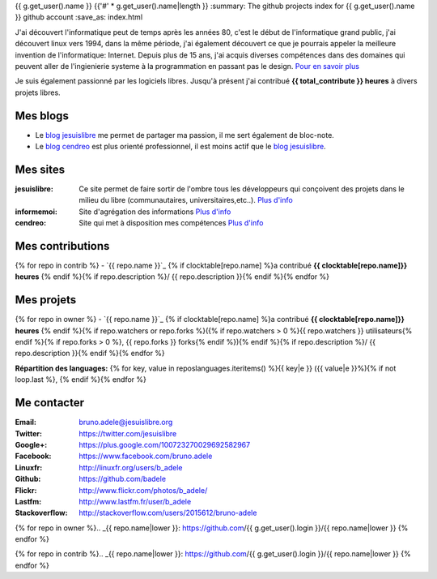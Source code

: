 {{ g.get_user().name }}
{{'#' * g.get_user().name|length }}
:summary: The github projects index for {{ g.get_user().name }} github account
:save_as: index.html

.. image:: /static/bruno.jpg
    :alt: Ma photo
    :align: right

J'ai découvert l'informatique peut de temps après les années 80, c'est le début de l'informatique grand public, j'ai découvert linux vers 1994, dans la même période, 
j'ai également découvert ce que je pourrais appeler la meilleure invention de l'informatique: Internet. Depuis plus de 15 ans, j'ai acquis diverses compétences dans des 
domaines qui peuvent aller de l'ingienierie systeme à la programmation en passant pas le design. `Pour en savoir plus </cv>`__ 

Je suis également passionné par les logiciels libres. Jusqu'à présent j'ai contribué **{{ total_contribute }} heures** à divers projets libres.

Mes blogs
---------

- Le `blog jesuislibre`_ me permet de partager ma passion, il me sert également de bloc-note.
- Le `blog cendreo`_ est plus orienté professionnel, il est moins actif que le `blog jesuislibre`_.


Mes sites
---------

:jesuislibre: Ce site permet de faire sortir de l'ombre tous les développeurs qui conçoivent des projets dans le milieu du libre (communautaires, universitaires,etc..).
              `Plus d'info <http://www.jesuislibre.org>`__
:informemoi: Site d'agrégation des informations
             `Plus d'info <http://www.informemoi.com>`__
:cendreo: Site qui met à disposition mes compétences
          `Plus d'info <http://www.cendreo.com>`__

Mes contributions
-----------------
{% for repo in contrib %}
- `{{ repo.name }}`_ {% if clocktable[repo.name] %}a contribué **{{ clocktable[repo.name]}} heures** {% endif %}{% if repo.description %}/ {{ repo.description }}{% endif %}{% endfor %}


Mes projets
-----------
{% for repo in owner %}
- `{{ repo.name }}`_ {% if clocktable[repo.name] %}a contribué **{{ clocktable[repo.name]}} heures** {% endif %}{% if repo.watchers or repo.forks %}({% if repo.watchers > 0 %}{{ repo.watchers }} utilisateurs{% endif %}{% if repo.forks > 0 %}, {{ repo.forks }} forks{% endif %}){% endif %}{% if repo.description %}/ {{ repo.description }}{% endif %}{% endfor %}

**Répartition des languages:** {% for key, value in reposlanguages.iteritems() %}{{ key|e }} ({{ value|e }}%){% if not loop.last %}, {% endif %}{% endfor %}

Me contacter
------------

:Email: bruno.adele@jesuislibre.org
:Twitter: https://twitter.com/jesuislibre
:Google+: https://plus.google.com/100723270029692582967
:Facebook: https://www.facebook.com/bruno.adele
:Linuxfr: http://linuxfr.org/users/b_adele
:Github: https://github.com/badele
:Flickr: http://www.flickr.com/photos/b_adele/
:Lastfm: http://www.lastfm.fr/user/b_adele
:Stackoverflow: http://stackoverflow.com/users/2015612/bruno-adele


{% for repo in owner %}.. _{{ repo.name|lower }}: https://github.com/{{ g.get_user().login }}/{{ repo.name|lower }}
{% endfor %}

{% for repo in contrib %}.. _{{ repo.name|lower }}: https://github.com/{{ g.get_user().login }}/{{ repo.name|lower }}
{% endfor %}

.. _blog jesuislibre: http://blog.jesuislibre.org
.. _blog cendreo: http://blog.cendreo.com
